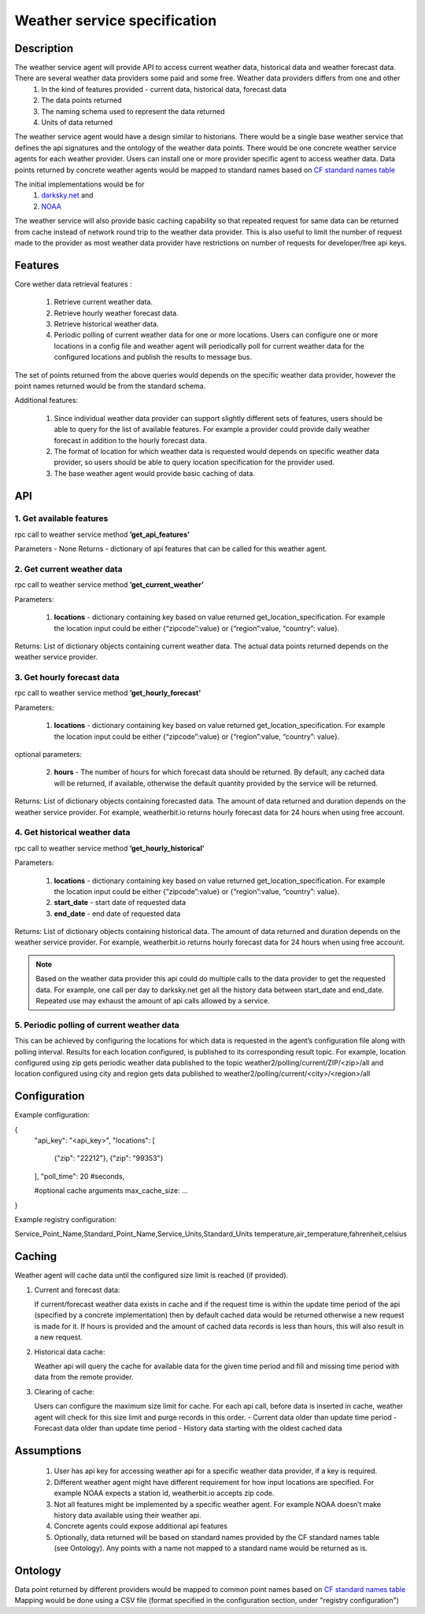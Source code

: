 .. _WeatherAgentSpec:

=============================
Weather service specification
=============================

***********
Description
***********


The weather service agent will provide  API to access current weather data, historical data and weather forecast data.  There are several weather data providers some paid and some free. Weather data providers differs from one and other 
  1. In the kind of features provided - current data, historical data, forecast data
  2. The data points returned 
  3. The naming schema used to represent the data returned 
  4. Units of data returned 

The weather service agent would have a design similar to historians. There would be a single base weather service that defines the api signatures and the ontology of the weather data points. There would be one concrete  weather service agents for each weather provider. Users can install one or more provider specific agent to access weather data.  Data points returned by concrete weather agents would be mapped to standard names based on `CF standard names table <http://cfconventions.org/Data/cf-standard-names/57/build/cf-standard-name-table.html>`_

The initial implementations would be for
  1. `darksky.net <https://darksky.net/dev>`_ and
  2. `NOAA <http://www.noaa.gov>`_

The weather service will also provide basic caching capability so that repeated request for same data can be returned from cache instead of network round trip to the weather data provider. This is also useful to limit the number of request made to the provider as most weather data provider have restrictions on number of requests for developer/free api keys. 


********
Features
********

Core wether data retrieval features : 

  1. Retrieve current weather data.   
  2. Retrieve hourly weather forecast data. 
  3. Retrieve historical weather data. 
  4. Periodic polling of current weather data for one or more locations.  Users can configure one or more locations in a config file and weather agent will periodically poll for current weather data for the configured locations and publish the results to message bus. 

The set of points returned from the above queries would depends on the specific weather data provider, however the point names returned would be from the standard schema. 

Additional features:

  1. Since individual weather data provider can support slightly different sets of features, users should be able to query for the list of available features. For example a provider could provide daily weather forecast in addition to the hourly forecast data.
  2. The format of location for which weather data is requested would depends on specific weather data provider, so users should be able to query location specification for the provider used.
  3. The base weather agent would provide basic caching of data.

***
API
***

1. Get available features
---------------------------
rpc call to weather service method **’get_api_features’**

Parameters - None
Returns - dictionary of api features that can be called for this weather agent.


2. Get current weather data
---------------------------
rpc call to weather service method **’get_current_weather’** 

Parameters:

    1. **locations** - dictionary containing key based on value returned get_location_specification.  
       For example the location input could be either {“zipcode”:value} or {“region”:value, “country”: value}.

Returns: List of dictionary objects containing current weather data. The actual data points returned depends on the weather service provider.


3. Get hourly forecast data
---------------------------
rpc call to weather service method **’get_hourly_forecast’** 

Parameters:

    1. **locations** - dictionary containing key based on value returned get_location_specification.  
       For example the location input could be either {“zipcode”:value} or {“region”:value, “country”: value}.

optional parameters:

    2. **hours** - The number of hours for which forecast data should be returned. By default, any cached data will be returned, if available, otherwise the default quantity provided by the service will be returned.

Returns: List of dictionary objects containing forecasted data. The amount of data returned and duration depends on the weather service provider. For example, weatherbit.io returns hourly forecast data for 24 hours when using free account.


4. Get historical weather data
------------------------------
rpc call to weather service method **’get_hourly_historical’** 

Parameters:

    1. **locations** - dictionary containing key based on value returned get_location_specification.  
       For example the location input could be either {“zipcode”:value} or {“region”:value, “country”: value}.
    2. **start_date** - start date of requested data
    3. **end_date** - end date of requested data

Returns: List of dictionary objects containing historical data. The amount of data returned and duration depends on the weather service provider. For example, weatherbit.io returns hourly forecast data for 24 hours when using free account.

.. note:: Based on the weather data provider this api could do multiple calls to the data provider to get the requested data. For example, one call per day to darksky.net get all the history data between start_date and end_date. Repeated use may exhaust the amount of api calls allowed by a service.


5. Periodic polling of current weather data
-------------------------------------------
This can be achieved by configuring the locations for which data is requested in the agent’s configuration file along with polling interval. Results for each location configured, is published to its corresponding result topic. For example, location configured using zip gets periodic weather data published to the topic 
weather2/polling/current/ZIP/<zip>/all and location configured using city and region gets data published to weather2/polling/current/<city>/<region>/all

*************
Configuration
*************

Example configuration:

.. code-block::

{
    "api_key": "<api_key>",
    "locations": [
        {"zip": "22212"},
        {"zip": "99353"}
    ],
    "poll_time": 20 #seconds,
    
    #optional cache arguments
    max_cache_size: ...

}

Example registry configuration:

.. code-block::

Service_Point_Name,Standard_Point_Name,Service_Units,Standard_Units
temperature,air_temperature,fahrenheit,celsius

		    
*******
Caching
*******

Weather agent will cache data until the configured size limit is reached (if provided).

1. Current and forecast data:

   If current/forecast weather data exists in cache and if the request time is within the update time period of the api (specified by a concrete implementation) then by default cached data would be returned otherwise a new request is made for it. If hours is provided and the amount of cached data records is less than hours, this will also result in a new request.

2. Historical data cache:

   Weather api will query the cache for available data for the given time period and fill and missing time period with data from the remote provider. 

3. Clearing of cache:
   
   Users can configure the maximum size limit for cache. For each api call, before data is inserted in cache, weather agent will check for this size limit and purge records in this order.
   - Current data older than update time period
   - Forecast data older than update time period
   - History data starting with the oldest cached data

***********
Assumptions
***********

  1. User has api key for accessing weather api for a specific weather data provider, if a key is required.
  2. Different weather agent might have different requirement for how input locations     are specified. For example NOAA expects a station id, weatherbit.io accepts zip code.
  3. Not all features might be implemented by a specific weather agent. For example NOAA doesn’t make history data available using their weather api.
  4. Concrete agents could expose additional api features
  5. Optionally, data returned will be based on standard names provided by the CF standard names table (see Ontology). Any points with a name not mapped to a standard name would be returned as is.


********
Ontology
********

Data point returned by different providers would be mapped to common point names based on `CF standard names table <http://cfconventions.org/Data/cf-standard-names/57/build/cf-standard-name-table.html>`_
Mapping would be done using a CSV file (format specified in the configuration section, under "registry configuration")
